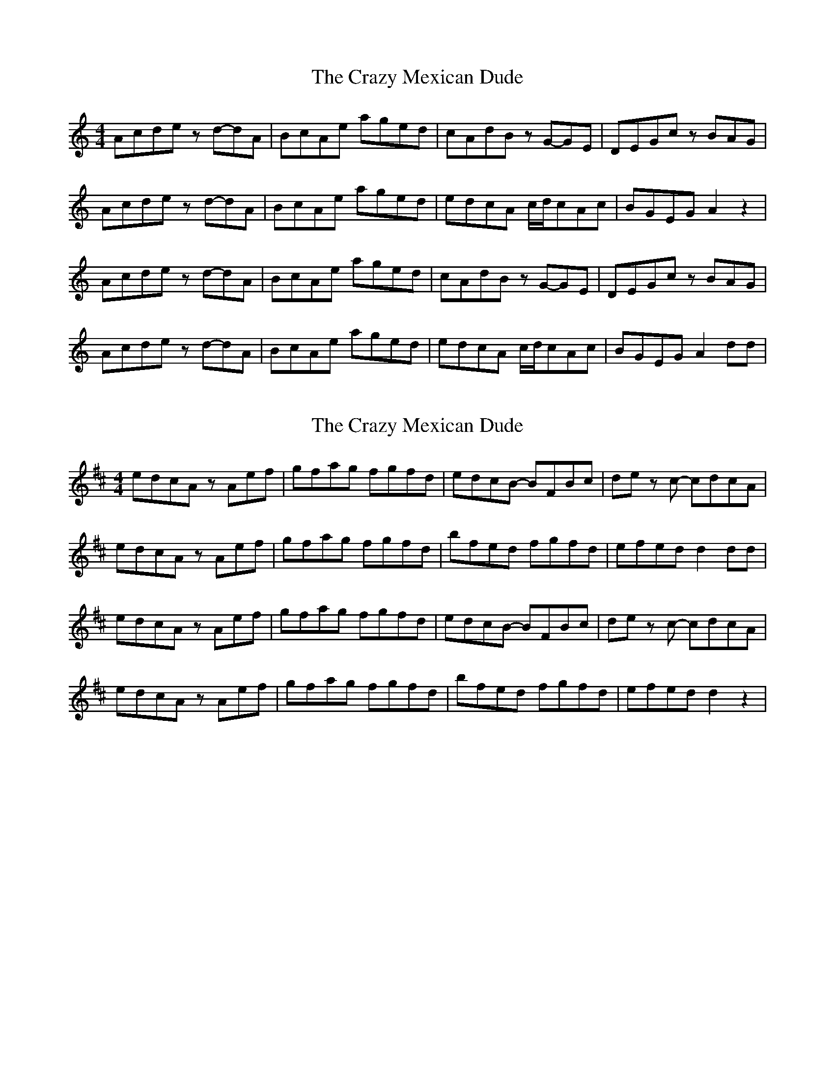 X: 1
T: Crazy Mexican Dude, The
Z: Hunter G
S: https://thesession.org/tunes/15379#setting28734
R: reel
M: 4/4
L: 1/8
K: Amin
Acde zd-dA|BcAe aged|cAdB zG-GE|DEGc zBAG|
Acde zd-dA|BcAe aged|edcA c/2d/2cAc|BGEG A2 z2|
Acde zd-dA|BcAe aged|cAdB zG-GE|DEGc zBAG|
Acde zd-dA|BcAe aged|edcA c/2d/2cAc|BGEG A2 dd|
X: 2
T: Crazy Mexican Dude, The
Z: Hunter G
S: https://thesession.org/tunes/15379#setting28735
R: reel
M: 4/4
L: 1/8
K: Amix
edcA zAef|gfag fgfd|edcB -BFBc|de zc -cdcA|
edcA zAef|gfag fgfd|bfed fgfd|efed d2dd|
edcA zAef|gfag fgfd|edcB -BFBc|de zc -cdcA|
edcA zAef|gfag fgfd|bfed fgfd|efed d2z2|
